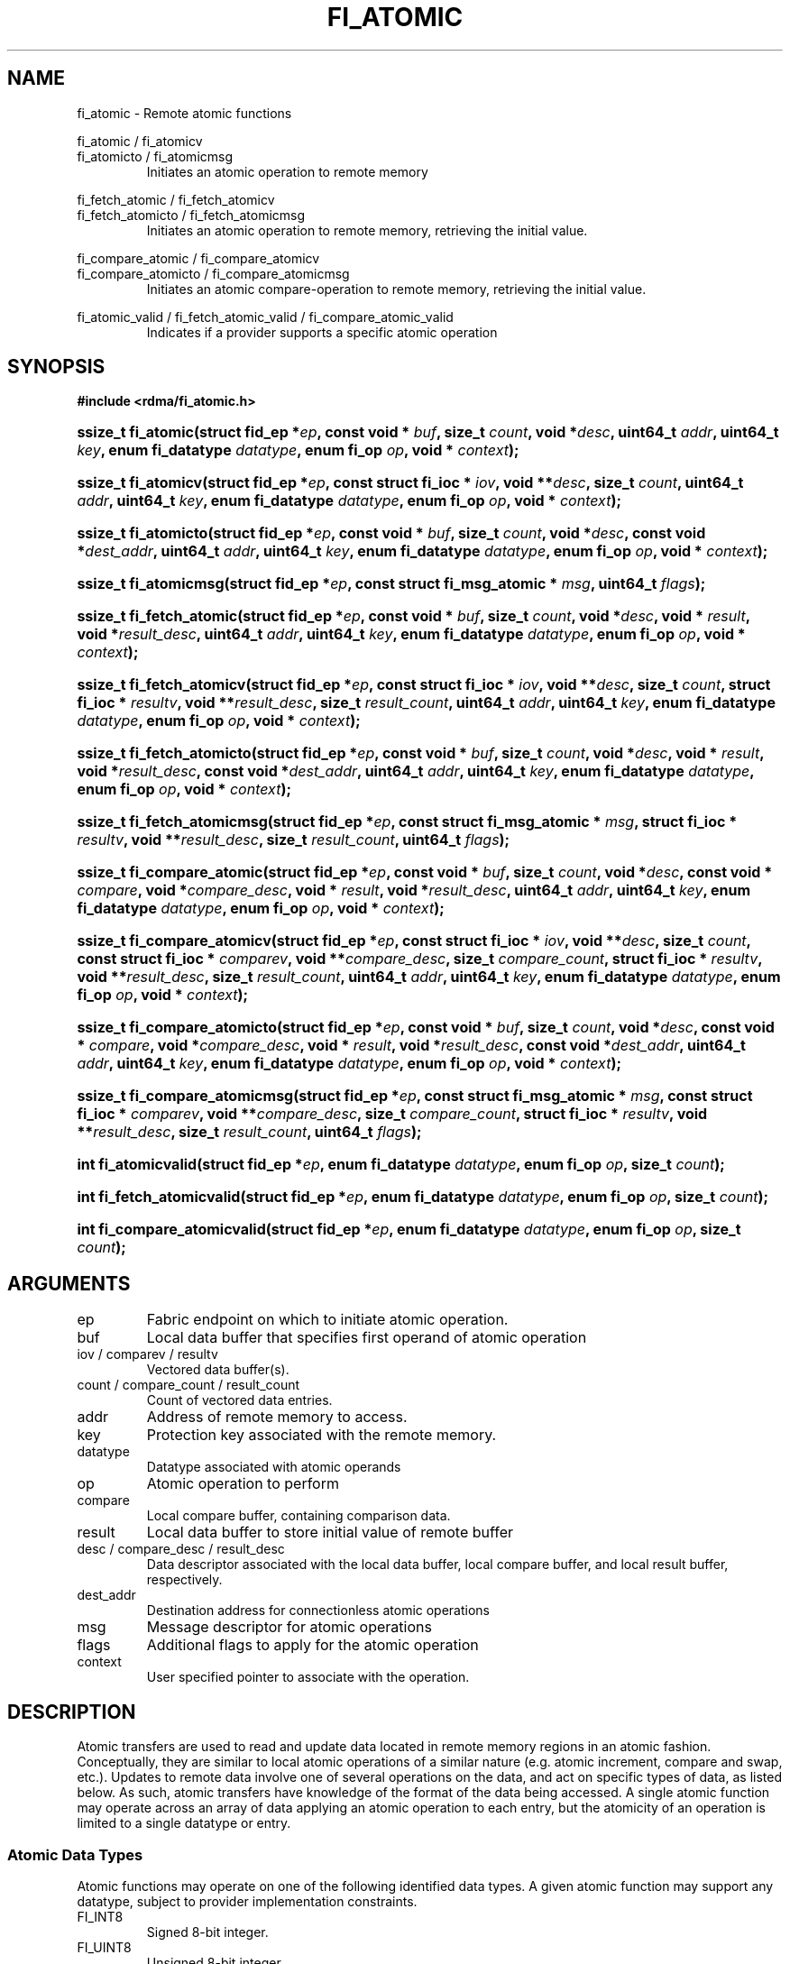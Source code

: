 .TH "FI_ATOMIC" 3 "2014-05-27" "libfabric" "Libfabric Programmer's Manual" libfabric
.SH NAME
fi_atomic - Remote atomic functions
.PP
fi_atomic / fi_atomicv
.br
fi_atomicto / fi_atomicmsg
.RS
Initiates an atomic operation to remote memory
.RE
.P
fi_fetch_atomic / fi_fetch_atomicv
.br
fi_fetch_atomicto / fi_fetch_atomicmsg
.RS
Initiates an atomic operation to remote memory, retrieving the initial
value.
.RE
.P
fi_compare_atomic / fi_compare_atomicv
.br
fi_compare_atomicto / fi_compare_atomicmsg
.RS
Initiates an atomic compare-operation to remote memory, retrieving the initial
value.
.RE
.P
fi_atomic_valid / fi_fetch_atomic_valid / fi_compare_atomic_valid
.RS
Indicates if a provider supports a specific atomic operation
.RE
.SH SYNOPSIS
.B #include <rdma/fi_atomic.h>
.HP
.BI "ssize_t fi_atomic(struct fid_ep *" ep ","
.BI "const void * " buf ", size_t " count ", void *" desc ","
.BI "uint64_t " addr ", uint64_t " key ","
.BI "enum fi_datatype " datatype ", enum fi_op " op ", void * " context ");"
.HP
.BI "ssize_t fi_atomicv(struct fid_ep *" ep ","
.BI "const struct fi_ioc * " iov ", void **" desc ", size_t " count ","
.BI "uint64_t " addr ", uint64_t " key ","
.BI "enum fi_datatype " datatype ", enum fi_op " op ", void * " context ");"
.HP
.BI "ssize_t fi_atomicto(struct fid_ep *" ep ","
.BI "const void * " buf ", size_t " count ", void *" desc ","
.BI "const void *" dest_addr ","
.BI "uint64_t " addr ", uint64_t " key ","
.BI "enum fi_datatype " datatype ", enum fi_op " op ", void * " context ");"
.HP
.BI "ssize_t fi_atomicmsg(struct fid_ep *" ep ","
.BI "const struct fi_msg_atomic * " msg ","
.BI "uint64_t " flags ");"
.PP
.HP
.BI "ssize_t fi_fetch_atomic(struct fid_ep *" ep ","
.BI "const void * " buf ", size_t " count ", void *" desc ","
.BI "void * " result ", void *" result_desc ","
.BI "uint64_t " addr ", uint64_t " key ","
.BI "enum fi_datatype " datatype ", enum fi_op " op ", void * " context ");"
.HP
.BI "ssize_t fi_fetch_atomicv(struct fid_ep *" ep ","
.BI "const struct fi_ioc * " iov ", void **" desc ", size_t " count ","
.BI "struct fi_ioc * " resultv ", void **" result_desc ", size_t " result_count ","
.BI "uint64_t " addr ", uint64_t " key ","
.BI "enum fi_datatype " datatype ", enum fi_op " op ", void * " context ");"
.HP
.BI "ssize_t fi_fetch_atomicto(struct fid_ep *" ep ","
.BI "const void * " buf ", size_t " count ", void *" desc ","
.BI "void * " result ", void *" result_desc ","
.BI "const void *" dest_addr ","
.BI "uint64_t " addr ", uint64_t " key ","
.BI "enum fi_datatype " datatype ", enum fi_op " op ", void * " context ");"
.HP
.BI "ssize_t fi_fetch_atomicmsg(struct fid_ep *" ep ","
.BI "const struct fi_msg_atomic * " msg ","
.BI "struct fi_ioc * " resultv ", void **" result_desc ", size_t " result_count ","
.BI "uint64_t " flags ");"
.PP
.HP
.BI "ssize_t fi_compare_atomic(struct fid_ep *" ep ","
.BI "const void * " buf ", size_t " count ", void *" desc ","
.BI "const void * " compare ", void *" compare_desc ","
.BI "void * " result ", void *" result_desc ","
.BI "uint64_t " addr ", uint64_t " key ","
.BI "enum fi_datatype " datatype ", enum fi_op " op ", void * " context ");"
.HP
.BI "ssize_t fi_compare_atomicv(struct fid_ep *" ep ","
.BI "const struct fi_ioc * " iov ", void **" desc ", size_t " count ","
.BI "const struct fi_ioc * " comparev ", void **" compare_desc ", size_t " compare_count ","
.BI "struct fi_ioc * " resultv ", void **" result_desc ", size_t " result_count ","
.BI "uint64_t " addr ", uint64_t " key ","
.BI "enum fi_datatype " datatype ", enum fi_op " op ", void * " context ");"
.HP
.BI "ssize_t fi_compare_atomicto(struct fid_ep *" ep ","
.BI "const void * " buf ", size_t " count ", void *" desc ","
.BI "const void * " compare ", void *" compare_desc ","
.BI "void * " result ", void *" result_desc ","
.BI "const void *" dest_addr ","
.BI "uint64_t " addr ", uint64_t " key ","
.BI "enum fi_datatype " datatype ", enum fi_op " op ", void * " context ");"
.HP
.BI "ssize_t fi_compare_atomicmsg(struct fid_ep *" ep ","
.BI "const struct fi_msg_atomic * " msg ","
.BI "const struct fi_ioc * " comparev ", void **" compare_desc ", size_t " compare_count ","
.BI "struct fi_ioc * " resultv ", void **" result_desc ", size_t " result_count ","
.BI "uint64_t " flags ");"
.PP
.HP
.BI "int fi_atomicvalid(struct fid_ep *" ep ","
.BI "enum fi_datatype " datatype ", enum fi_op " op ", size_t " count ");"
.HP
.BI "int fi_fetch_atomicvalid(struct fid_ep *" ep ","
.BI "enum fi_datatype " datatype ", enum fi_op " op ", size_t " count ");"
.HP
.BI "int fi_compare_atomicvalid(struct fid_ep *" ep ","
.BI "enum fi_datatype " datatype ", enum fi_op " op ", size_t " count ");"
.SH ARGUMENTS
.IP "ep"
Fabric endpoint on which to initiate atomic operation. 
.IP "buf"
Local data buffer that specifies first operand of atomic operation
.IP "iov / comparev / resultv"
Vectored data buffer(s).
.IP "count / compare_count / result_count"
Count of vectored data entries.
.IP "addr"
Address of remote memory to access.
.IP "key"
Protection key associated with the remote memory.
.IP "datatype"
Datatype associated with atomic operands
.IP "op"
Atomic operation to perform
.IP "compare"
Local compare buffer, containing comparison data.
.IP "result"
Local data buffer to store initial value of remote buffer
.IP "desc / compare_desc / result_desc"
Data descriptor associated with the local data buffer, local compare buffer,
and local result buffer, respectively.
.IP "dest_addr"
Destination address for connectionless atomic operations
.IP "msg"
Message descriptor for atomic operations
.IP "flags"
Additional flags to apply for the atomic operation
.IP "context"
User specified pointer to associate with the operation.
.SH "DESCRIPTION"
Atomic transfers are used to read and update data located in remote memory
regions in an atomic fashion.  Conceptually, they are similar to local
atomic operations of a similar nature (e.g. atomic increment, compare and
swap, etc.).  Updates to remote data involve one of several operations on
the data, and act on specific types of data, as listed below.  As such,
atomic transfers have knowledge of the format of the data being
accessed.  A single atomic function may operate across an array of data
applying an atomic operation to each entry, but the atomicity of an
operation is limited to a single datatype or entry.
.SS "Atomic Data Types"
Atomic functions may operate on one of the following identified data types.
A given atomic function may support any datatype, subject to provider
implementation constraints.
.IP "FI_INT8"
Signed 8-bit integer.
.IP "FI_UINT8"
Unsigned 8-bit integer.
.IP "FI_INT16"
Signed 16-bit integer.
.IP "FI_UINT16"
Unsigned 16-bit integer.
.IP "FI_INT32"
Signed 32-bit integer.
.IP "FI_UINT32"
Unsigned 32-bit integer.
.IP "FI_INT64"
Signed 64-bit integer.
.IP "FI_UINT64"
Unsigned 64-bit integer.
.IP "FI_FLOAT"
A single-precision floating point value (IEEE 754).
.IP "FI_DOUBLE"
A double-precision floating point value (IEEE 754).
.IP "FI_FLOAT_COMPLEX"
An ordered pair of single-precision floating point values (IEEE 754),
with the first value representing the real portion of a complex
number and the second representing the imaginary portion. 
.IP "FI_DOUBLE_COMPLEX"
An ordered pair of double-precision floating point values (IEEE 754),
with the first value representing the real portion of a complex
number and the second representing the imaginary portion. 
.IP "FI_LONG_DOUBLE"
A double-extended precision floating point value (IEEE 754).
.IP "FI_LONG_DOUBLE_COMPLEX"
An ordered pair of double-extended precision floating point values (IEEE 754),
with the first value representing the real portion of a complex
number and the second representing the imaginary portion. 
.SS "Atomic Operations"
The following atomic operations are defined.  An atomic operation often acts
against a target value in the remote memory buffer and source value provided
with the atomic function.  It may also carry source data to replace the
target value in compare and swap operations.  A conceptual description of
each operation is provided.
.IP "FI_MIN"
Minimum
.nf
if (buf[i] < addr[i])
    addr[i] = buf[i]
.fi
.IP "FI_MAX"
Maximum
.nf
if (buf[i] > addr[i])
    addr[i] = buf[i]
.fi
.IP "FI_SUM"
Sum
.nf
addr[i] = addr[i] + buf[i]
.fi
.IP "FI_PROD"
Product
.nf
addr[i] = addr[i] * buf[i]
.fi
.IP "FI_LOR"
Logical OR
.nf
addr[i] = (addr[i] || buf[i])
.fi
.IP "FI_LAND"
Logical AN
.nf
addr[i] = (addr[i] && buf[i])
.fi
.IP "FI_BOR"
Bitwise OR
.nf
addr[i] = addr[i] | buf[i]
.fi
.IP "FI_BAND"
Bitwise AND
.nf
addr[i] = addr[i] & buf[i]
.fi
.IP "FI_LXOR"
Logical exclusive-OR (XOR)
.nf
addr[i] = ((addr[i] && !buf[i]) || (!addr[i] && buf[i])) 
.fi
.IP "FI_BXOR"
Bitwise exclusive-OR (XOR)
.nf
addr[i] = addr[i] ^ buf[i]
.fi
.IP "FI_ATOMIC_READ"
Read data atomically
.nf
buf[i] = addr[i]
.fi
.IP "FI_ATOMIC_WRITE"
Write data atomically
.nf
addr[i] = buf[i]
.fi
.IP "FI_CSWAP"
Compare values and if equal swap with data
.nf
if (addr[i] == compare[i])
    addr[i] = buf[i]
.fi
.IP "FI_CSWAP_NE"
Compare values and if not equal swap with data
.nf
if (addr[i] != compare[i])
    addr[i] = buf[i]
.fi
.IP "FI_CSWAP_LE"
Compare values and if less than or equal swap with data
.nf
if (addr[i] <= compare[i])
    addr[i] = buf[i]
.fi
.IP "FI_CSWAP_LT"
Compare values and if less than swap with data
.nf
if (addr[i] < compare[i])
    addr[i] = buf[i]
.fi
.IP "FI_CSWAP_GE"
Compare values and if greater than or equal swap with data
.nf
if (addr[i] >= compare[i])
    addr[i] = buf[i]
.fi
.IP "FI_CSWAP_GT"
Compare values and if greater than swap with data
.nf
if (addr[i] > compare[i])
    addr[i] = buf[i]
.fi
.IP "FI_MSWAP"
Swap masked bits with data
.nf
addr[i] = (buf[i] & compare[i]) | (addr[i] & ~compare[i])
.fi
.SS "Base Atomic Functions"
The base atomic functions -- fi_atomic, fi_atomicv, fi_atomicto,
fi_atomicmsg -- are used to transmit data to a remote node,
where the specified atomic operation is performed against the target data.
The result of a base atomic function is stored at the remote memory region.
The main difference between atomic functions are the number and type of
parameters that they accept as input.  Otherwise, they perform the same
general function.
.PP
The call fi_atomic transfers the data contained in the user-specified data
buffer to a remote node.  The local endpoint must be connected to
a remote endpoint or destination before fi_atomic is called.  Unless the
endpoint has been configured differently, the data buffer passed into
fi_atomic must not be touched by the application until the fi_atomic
call completes asynchronously.  The target buffer of a base atomic
operation must allow for remote read an/or write access, as appropriate.
.PP
The fi_atomicv call adds support for a scatter-gather list to fi_atomic and/or
fi_atomicmem.  The fi_atomicv transfers the set of data buffers referenced by
the ioc parameter to the remote node for processing.
.PP
The fi_atomicto function is equivalent to fi_atomic for unconnected endpoints.
.PP
The fi_atomicmsg call supports atomic functions over both connected and unconnected
endpoints, with the ability to control the atomic operation per call through the
use of flags.  The fi_atomicmsg function takes a struct fi_msg_atomic as input.
.PP
.nf
struct fi_msg_atomic {
	const struct fi_ioc *msg_iov; /* local scatter-gather array */
	void                **desc;   /* local access descriptors */
	size_t              iov_count;/* # elements in ioc */
	const void          *addr;    /* optional endpoint address */
	const struct fi_rma_ioc *rma_iov; /* remote SGL */
	size_t              rma_iov_count;/* # elements in remote SGL */
	enum fi_datatype    datatype; /* operand datatype */
	enum fi_op          op;       /* atomic operation */
	void                *context; /* user-defined context */
	uint64_t            data;     /* optional data */
	int                 flow;     /* message steering */
};

struct fi_rma_ioc {
    uint64_t           addr;         /* target address */
    size_t             count;        /* # target operands */
    uint64_t           key;          /* access key */
};
.fi
.SS "Fetch-Atomic Functions"
The fetch atomic functions -- fi_fetch_atomic,
fi_fetch_atomicv, fi_fetch_atomicto, and
fi_fetch atomicmsg -- behave similar to the equivalent base atomic function.
The difference between the fetch and base atomic calls are the fetch
atomic routines return the initial value that was stored at the target
to the user.  The initial value is read into the user provided result
buffer.  The target buffer of fetch-atomic operations must be enabled
for remote read access.
.PP
The following list of atomic operations are usable with both the base
atomic and fetch atomic operations: FI_MIN, FI_MAX, FI_SUM, FI_PROD,
FI_LOR, FI_LAND, FI_BOR, FI_BAND, FI_LXOR, FI_BXOR, FI_ATOMIC_READ,
and FI_ATOMIC_WRITE.
.SS "Compare-Atomic Functions"
The compare atomic functions -- fi_compare_atomic,
fi_compare_atomicv, fi_compare_atomicto, and
fi_compare atomicmsg -- are used for operations that require comparing
the target data against a value before performing a swap operation.
The compare atomic functions support: FI_CSWAP, FI_CSWAP_NE, FI_CSWAP_LE,
FI_CSWAP_LT, FI_CSWAP_GE, FI_CSWAP_GT, and FI_MSWAP.
.SS "Atomic Valid Functions"
The atomic valid functions -- fi_atomicvalid, fi_fetch_atomicvalid,
and fi_compare_atomicvalid --indicate which operations the local provider
supports.  Needed operatations not supported by the provider must be emulated
by the application.  Each valid call corresponds to a set of atomic functions.
fi_atomicvalid checks whether a provider supports a specific base atomic
operation for a given datatype and operation.  fi_fetch_atomicvalid indicates
if a provider supports a specific fetch-atomic operation for a given datatype
and operation.  And fi_compare_atomicvalid checks if a provider supports a
specified compare-atomic operation for a given datatype and operation.
.PP
If an operation is supported, an atomic valid call will return 0, along with
a count of atomic data units that a single function call will operate on.
.SS "Completions"
Completed atomic operations are reported to the user through one or more event
collectors associated with the endpoint.  Users provide context which are
associated with each operation, and is returned to the user
as part of the event completion.  See fi_ec for completion event details.
.PP
Updates to the target buffer of an atomic operation are visible to
processes running on the target system either after a completion has been
generated, or after the completion of an operation initiated after the
atomic call with a fencing operation occurring in between.  For example,
the target process may be notified by the initiator sending a message
after the atomic call completes, or sending a fenced message immediately
after initiating the atomic operation.
.SH "FLAGS"
The fi_atomicmsg, fi_fetch_atomicmsg, and fi_compare_atomicmsg calls allow
the user to specify flags which can change the default data transfer operation.
Flags specified with atomic message operations override most flags
previously configured with the endpoint, except where noted (see fi_control).
The following list of flags are usable with atomic message calls.
.IP "FI_EVENT"
Indicates that a completion entry should be generated for the specified
operation.  The endpoint must be bound to an event queue
with FI_EVENT that corresponds to the specified operation, or this flag
is ignored.
.IP "FI_MORE"
Indicates that the user has additional requests that will immediately be
posted after the current call returns.  Use of this flag may improve
performance by enabling the provider to optimize its access to the fabric
hardware.
.IP "FI_REMOTE_SIGNAL"
Indicates that a completion event at the target process should be generated
for the given operation.  The remote endpoint must be configured with
FI_REMOTE_SIGNAL, or this flag will be ignored by the target.
.IP "FI_INJECT"
Indicates that the outbound non-const data buffers (buf and compare parameters)
should be returned to user immediately after the call returns, even if the
operation is handled asynchronously.  This may require that the underlying
provider implementation copy the data into a local buffer and transfer out of
that buffer.  The use of output result buffers are not affected by this flag.
.SH "RETURN VALUE"
Returns 0 on success. On error, a negative value corresponding to fabric
errno is returned. Fabric errno values are defined in 
.IR "rdma/fi_errno.h".
.SH "ERRORS"
.IP "-FI_EOPNOTSUPP"
The requested atomic operation is not supported on this endpoint.
.IP "-FI_EMSGSIZE"
The number of atomic operations in a single request exceeds that supported
by the underlying provider.
.SH "NOTES"
.SH "SEE ALSO"
fi_getinfo(3), fi_endpoint(3), fi_domain(3), fi_control(3), fi_eq(3), fi_rma(3)
